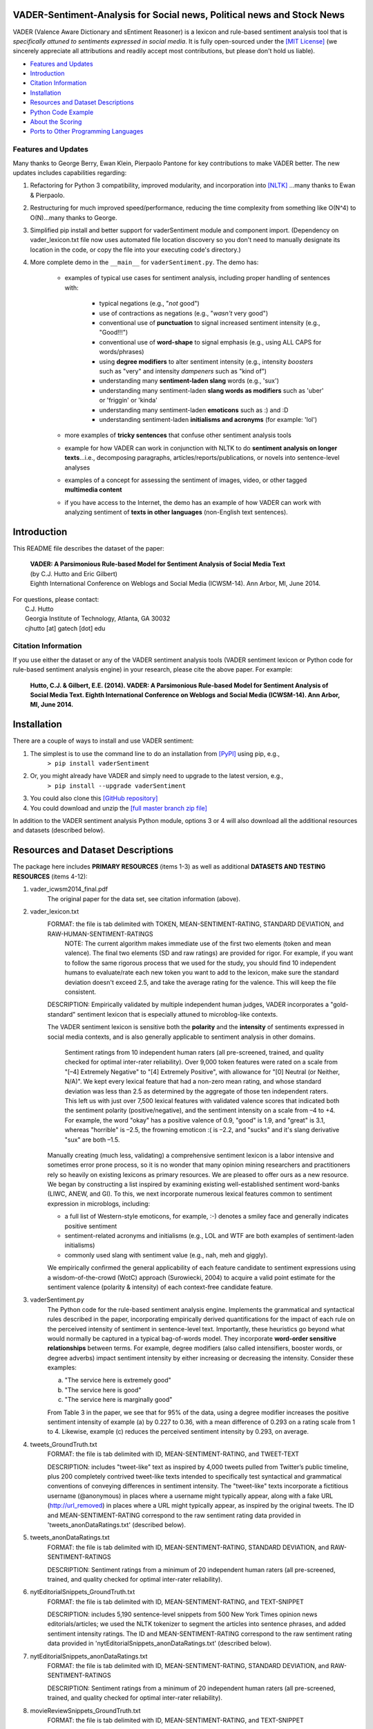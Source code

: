 ====================================
VADER-Sentiment-Analysis for Social news, Political news and Stock News
====================================

VADER (Valence Aware Dictionary and sEntiment Reasoner) is a lexicon and rule-based sentiment analysis tool that is *specifically attuned to sentiments expressed in social media*. It is fully open-sourced under the `[MIT License] <http://choosealicense.com/>`_ (we sincerely appreciate all attributions and readily accept most contributions, but please don't hold us liable).

* `Features and Updates`_
* Introduction_
* `Citation Information`_
* Installation_
* `Resources and Dataset Descriptions`_
* `Python Code Example`_
* `About the Scoring`_
* `Ports to Other Programming Languages`_

Features and Updates
------------------------------------
Many thanks to George Berry, Ewan Klein, Pierpaolo Pantone for key contributions to make VADER better.  The new updates includes capabilities regarding:

#. Refactoring for Python 3 compatibility, improved modularity, and incorporation into `[NLTK] <http://www.nltk.org/_modules/nltk/sentiment/vader.html>`_ ...many thanks to Ewan & Pierpaolo.
#. Restructuring for much improved speed/performance, reducing the time complexity from something like O(N^4) to O(N)...many thanks to George.
#. Simplified pip install and better support for vaderSentiment module and component import. (Dependency on vader_lexicon.txt file now uses automated file location discovery so you don't need to manually designate its location in the code, or copy the file into your executing code's directory.)
#. More complete demo in the ``__main__`` for ``vaderSentiment.py``. The demo has:

	* examples of typical use cases for sentiment analysis, including proper handling of sentences with:

		- typical negations (e.g., "*not* good")
		- use of contractions as negations (e.g., "*wasn't* very good")
		- conventional use of **punctuation** to signal increased sentiment intensity (e.g., "Good!!!")
		- conventional use of **word-shape** to signal emphasis (e.g., using ALL CAPS for words/phrases)
		- using **degree modifiers** to alter sentiment intensity (e.g., intensity *boosters* such as "very" and intensity *dampeners* such as "kind of")
		- understanding many **sentiment-laden slang** words (e.g., 'sux')
		- understanding many sentiment-laden **slang words as modifiers** such as 'uber' or 'friggin' or 'kinda'
		- understanding many sentiment-laden **emoticons** such as :) and :D
		- understanding sentiment-laden **initialisms and acronyms** (for example: 'lol')

	* more examples of **tricky sentences** that confuse other sentiment analysis tools
	* example for how VADER can work in conjunction with NLTK to do **sentiment analysis on longer texts**...i.e., decomposing paragraphs, articles/reports/publications, or novels into sentence-level analyses
	* examples of a concept for assessing the sentiment of images, video, or other tagged **multimedia content**
	* if you have access to the Internet, the demo has an example of how VADER can work with analyzing sentiment of **texts in other languages** (non-English text sentences).

====================================
Introduction
====================================

This README file describes the dataset of the paper:

	|  **VADER: A Parsimonious Rule-based Model for Sentiment Analysis of Social Media Text**
	|  (by C.J. Hutto and Eric Gilbert) 
	|  Eighth International Conference on Weblogs and Social Media (ICWSM-14). Ann Arbor, MI, June 2014. 
 
| For questions, please contact: 
|     C.J. Hutto 
|     Georgia Institute of Technology, Atlanta, GA 30032  
|     cjhutto [at] gatech [dot] edu 
 

Citation Information
------------------------------------

If you use either the dataset or any of the VADER sentiment analysis tools (VADER sentiment lexicon or Python code for rule-based sentiment analysis engine) in your research, please cite the above paper. For example:  

  **Hutto, C.J. & Gilbert, E.E. (2014). VADER: A Parsimonious Rule-based Model for Sentiment Analysis of Social Media Text. Eighth International Conference on Weblogs and Social Media (ICWSM-14). Ann Arbor, MI, June 2014.** 

====================================
Installation
====================================

There are a couple of ways to install and use VADER sentiment:  

#. The simplest is to use the command line to do an installation from `[PyPI] <https://pypi.python.org/pypi/vaderSentiment>`_ using pip, e.g., 
    ``> pip install vaderSentiment``
#. Or, you might already have VADER and simply need to upgrade to the latest version, e.g., 
    ``> pip install --upgrade vaderSentiment``
#. You could also clone this `[GitHub repository] <https://github.com/cjhutto/vaderSentiment>`_ 
#. You could download and unzip the `[full master branch zip file] <https://github.com/cjhutto/vaderSentiment/archive/master.zip>`_ 

In addition to the VADER sentiment analysis Python module, options 3 or 4 will also download all the additional resources and datasets (described below).

====================================
Resources and Dataset Descriptions
====================================

The package here includes **PRIMARY RESOURCES** (items 1-3) as well as additional **DATASETS AND TESTING RESOURCES** (items 4-12):

#. vader_icwsm2014_final.pdf
    The original paper for the data set, see citation information (above).

#. vader_lexicon.txt
    FORMAT: the file is tab delimited with TOKEN, MEAN-SENTIMENT-RATING, STANDARD DEVIATION, and RAW-HUMAN-SENTIMENT-RATINGS
	NOTE: The current algorithm makes immediate use of the first two elements (token and mean valence). The final two elements (SD and raw ratings) are provided for rigor.  For example, if you want to follow the same rigorous process that we used for the study, you should find 10 independent humans to evaluate/rate each new token you want to add to the lexicon, make sure the standard deviation doesn't exceed 2.5, and take the average rating for the valence. This will keep the file consistent.
	
    DESCRIPTION: 
    Empirically validated by multiple independent human judges, VADER incorporates a "gold-standard" sentiment lexicon that is especially attuned to microblog-like contexts.
    
    The VADER sentiment lexicon is sensitive both the **polarity** and the **intensity** of sentiments expressed in social media contexts, and is also generally applicable to sentiment analysis in other domains.
	
	Sentiment ratings from 10 independent human raters (all pre-screened, trained, and quality checked for optimal inter-rater reliability). Over 9,000 token features were rated on a scale from "[–4] Extremely Negative" to "[4] Extremely Positive", with allowance for "[0] Neutral (or Neither, N/A)".  We kept every lexical feature that had a non-zero mean rating, and whose standard deviation was less than 2.5 as determined by the aggregate of those ten independent raters.  This left us with just over 7,500 lexical features with validated valence scores that indicated both the sentiment polarity (positive/negative), and the sentiment intensity on a scale from –4 to +4. For example, the word "okay" has a positive valence of 0.9, "good" is 1.9, and "great" is 3.1, whereas "horrible" is –2.5, the frowning emoticon :( is –2.2, and "sucks" and it's slang derivative "sux" are both –1.5.
	
    Manually creating (much less, validating) a comprehensive sentiment lexicon is a labor intensive and sometimes error prone process, so it is no wonder that many opinion mining researchers and practitioners rely so heavily on existing lexicons as primary resources. We are pleased to offer ours as a new resource. We began by constructing a list inspired by examining existing well-established sentiment word-banks (LIWC, ANEW, and GI). To this, we next incorporate numerous lexical features common to sentiment expression in microblogs, including:
	
    * a full list of Western-style emoticons, for example, :-) denotes a smiley face and generally indicates positive sentiment
    * sentiment-related acronyms and initialisms (e.g., LOL and WTF are both examples of sentiment-laden initialisms)
    * commonly used slang with sentiment value (e.g., nah, meh and giggly). 
	
    We empirically confirmed the general applicability of each feature candidate to sentiment expressions using a wisdom-of-the-crowd (WotC) approach (Surowiecki, 2004) to acquire a valid point estimate for the sentiment valence (polarity & intensity) of each context-free candidate feature. 

#. vaderSentiment.py
    The Python code for the rule-based sentiment analysis engine. Implements the grammatical and syntactical rules described in the paper, incorporating empirically derived quantifications for the impact of each rule on the perceived intensity of sentiment in sentence-level text. Importantly, these heuristics go beyond what would normally be captured in a typical bag-of-words model. They incorporate **word-order sensitive relationships** between terms. For example, degree modifiers (also called intensifiers, booster words, or degree adverbs) impact sentiment intensity by either increasing or decreasing the intensity. Consider these examples:
	
    (a) "The service here is extremely good" 
    (b) "The service here is good" 
    (c) "The service here is marginally good" 
	
    From Table 3 in the paper, we see that for 95% of the data, using a degree modifier increases the positive sentiment intensity of example (a) by 0.227 to 0.36, with a mean difference of 0.293 on a rating scale from 1 to 4. Likewise, example (c) reduces the perceived sentiment intensity by 0.293, on average.

#. tweets_GroundTruth.txt
    FORMAT: the file is tab delimited with ID, MEAN-SENTIMENT-RATING, and TWEET-TEXT
	
    DESCRIPTION: includes "tweet-like" text as inspired by 4,000 tweets pulled from Twitter’s public timeline, plus 200 completely contrived tweet-like texts intended to specifically test syntactical and grammatical conventions of conveying differences in sentiment intensity. The "tweet-like" texts incorporate a fictitious username (@anonymous) in places where a username might typically appear, along with a fake URL (http://url_removed) in places where a URL might typically appear, as inspired by the original tweets. The ID and MEAN-SENTIMENT-RATING correspond to the raw sentiment rating data provided in 'tweets_anonDataRatings.txt' (described below).

#. tweets_anonDataRatings.txt
    FORMAT: the file is tab delimited with ID, MEAN-SENTIMENT-RATING, STANDARD DEVIATION, and RAW-SENTIMENT-RATINGS
	
    DESCRIPTION: Sentiment ratings from a minimum of 20 independent human raters (all pre-screened, trained, and quality checked for optimal inter-rater reliability).

#. nytEditorialSnippets_GroundTruth.txt
    FORMAT: the file is tab delimited with ID, MEAN-SENTIMENT-RATING, and TEXT-SNIPPET
	
    DESCRIPTION: includes 5,190 sentence-level snippets from 500 New York Times opinion news editorials/articles; we used the NLTK tokenizer to segment the articles into sentence phrases, and added sentiment intensity ratings. The ID and MEAN-SENTIMENT-RATING correspond to the raw sentiment rating data provided in 'nytEditorialSnippets_anonDataRatings.txt' (described below).

#. nytEditorialSnippets_anonDataRatings.txt
    FORMAT: the file is tab delimited with ID, MEAN-SENTIMENT-RATING, STANDARD DEVIATION, and RAW-SENTIMENT-RATINGS
	
    DESCRIPTION: Sentiment ratings from a minimum of 20 independent human raters (all pre-screened, trained, and quality checked for optimal inter-rater reliability).

#. movieReviewSnippets_GroundTruth.txt 
    FORMAT: the file is tab delimited with ID, MEAN-SENTIMENT-RATING, and TEXT-SNIPPET
	
    DESCRIPTION: includes 10,605 sentence-level snippets from rotten.tomatoes.com. The snippets were derived from an original set of 2000 movie reviews (1000 positive and 1000 negative) in Pang & Lee (2004); we used the NLTK tokenizer to segment the reviews into sentence phrases, and added sentiment intensity ratings. The ID and MEAN-SENTIMENT-RATING correspond to the raw sentiment rating data provided in 'movieReviewSnippets_anonDataRatings.txt' (described below).

#. movieReviewSnippets_anonDataRatings.txt 
    FORMAT: the file is tab delimited with ID, MEAN-SENTIMENT-RATING, STANDARD DEVIATION, and RAW-SENTIMENT-RATINGS
	
    DESCRIPTION: Sentiment ratings from a minimum of 20 independent human raters (all pre-screened, trained, and quality checked for optimal inter-rater reliability).

#. amazonReviewSnippets_GroundTruth.txt 
    FORMAT: the file is tab delimited with ID, MEAN-SENTIMENT-RATING, and TEXT-SNIPPET 
	 
    DESCRIPTION: includes 3,708 sentence-level snippets from 309 customer reviews on 5 different products. The reviews were originally used in Hu & Liu (2004); we added sentiment intensity ratings. The ID and MEAN-SENTIMENT-RATING correspond to the raw sentiment rating data provided in 'amazonReviewSnippets_anonDataRatings.txt' (described below).

#. amazonReviewSnippets_anonDataRatings.txt 
    FORMAT: the file is tab delimited with ID, MEAN-SENTIMENT-RATING, STANDARD DEVIATION, and RAW-SENTIMENT-RATINGS
	 
    DESCRIPTION: Sentiment ratings from a minimum of 20 independent human raters (all pre-screened, trained, and quality checked for optimal inter-rater reliability).


#. Comp.Social website with more papers/research: 
    [Comp.Social](http://comp.social.gatech.edu/papers/)

====================================
Python Code Example
====================================

For a **more complete demo**, point your terminal to vader's install directory (e.g., if you installed using pip, it might be ``\Python3x\lib\site-packages\vaderSentiment``), and then run ``python vaderSentiment.py``.

The demo has more examples of tricky sentences that confuse other sentiment analysis tools. It also demonstrates how VADER can work in conjunction with NLTK to do sentiment analysis on longer texts...i.e., decomposing paragraphs, articles/reports/publications, or novels into sentence-level analysis.  It also demonstrates a concept for assessing the sentiment of images, video, or other tagged multimedia content.

If you have access to the Internet, the demo will also show how VADER can work with analyzing sentiment of non-English text sentences.

::

	from vaderSentiment.vaderSentiment import SentimentIntensityAnalyzer
	#note: depending on how you installed (e.g., using source code download versus pip install), you may need to import like this:
	#from vaderSentiment import SentimentIntensityAnalyzer

    # --- examples -------
    sentences = ["VADER is smart, handsome, and funny.",      # positive sentence example
                "VADER is not smart, handsome, nor funny.",   # negation sentence example
                "VADER is smart, handsome, and funny!",       # punctuation emphasis handled correctly (sentiment intensity adjusted)
                "VADER is very smart, handsome, and funny.",  # booster words handled correctly (sentiment intensity adjusted)
                "VADER is VERY SMART, handsome, and FUNNY.",  # emphasis for ALLCAPS handled
                "VADER is VERY SMART, handsome, and FUNNY!!!",# combination of signals - VADER appropriately adjusts intensity
                "VADER is VERY SMART, uber handsome, and FRIGGIN FUNNY!!!",# booster words & punctuation make this close to ceiling for score
                "The book was good.",         				  # positive sentence
                "The book was kind of good.",                 # qualified positive sentence is handled correctly (intensity adjusted)
                "The plot was good, but the characters are uncompelling and the dialog is not great.", # mixed negation sentence
                "At least it isn't a horrible book.",         # negated negative sentence with contraction
                "Make sure you :) or :D today!",              # emoticons handled
                "Today SUX!",                                 # negative slang with capitalization emphasis
                "Today only kinda sux! But I'll get by, lol"  # mixed sentiment example with slang and constrastive conjunction "but"
                 ]
    
    analyzer = SentimentIntensityAnalyzer()
    for sentence in sentences:
        vs = analyzer.polarity_scores(sentence)
        print("{:-<65} {}".format(sentence, str(vs)))


For a **more complete demo**, go to the install directory and run ``python vaderSentiment.py``. (Be sure you are set to handle UTF-8 encoding in your terminal or IDE.)

====================================
Output for the above example code
====================================

::

	VADER is smart, handsome, and funny.----------------------------- {'neg': 0.0, 'neu': 0.254, 'pos': 0.746, 'compound': 0.8316}
	VADER is not smart, handsome, nor funny.------------------------- {'neg': 0.646, 'neu': 0.354, 'pos': 0.0, 'compound': -0.7424}
	VADER is smart, handsome, and funny!----------------------------- {'neg': 0.0, 'neu': 0.248, 'pos': 0.752, 'compound': 0.8439}
	VADER is very smart, handsome, and funny.------------------------ {'neg': 0.0, 'neu': 0.299, 'pos': 0.701, 'compound': 0.8545}
	VADER is VERY SMART, handsome, and FUNNY.------------------------ {'neg': 0.0, 'neu': 0.246, 'pos': 0.754, 'compound': 0.9227}
	VADER is VERY SMART, handsome, and FUNNY!!!---------------------- {'neg': 0.0, 'neu': 0.233, 'pos': 0.767, 'compound': 0.9342}
	VADER is VERY SMART, uber handsome, and FRIGGIN FUNNY!!!--------- {'neg': 0.0, 'neu': 0.294, 'pos': 0.706, 'compound': 0.9469}
	The book was good.----------------------------------------------- {'neg': 0.0, 'neu': 0.508, 'pos': 0.492, 'compound': 0.4404}
	The book was kind of good.--------------------------------------- {'neg': 0.0, 'neu': 0.657, 'pos': 0.343, 'compound': 0.3832}
	The plot was good, but the characters are uncompelling and the dialog is not great. {'neg': 0.327, 'neu': 0.579, 'pos': 0.094, 'compound': -0.7042}
	At least it isn't a horrible book.------------------------------- {'neg': 0.0, 'neu': 0.637, 'pos': 0.363, 'compound': 0.431}
	Make sure you :) or :D today!------------------------------------ {'neg': 0.0, 'neu': 0.294, 'pos': 0.706, 'compound': 0.8633}
	Today SUX!------------------------------------------------------- {'neg': 0.779, 'neu': 0.221, 'pos': 0.0, 'compound': -0.5461}
	Today only kinda sux! But I'll get by, lol----------------------- {'neg': 0.179, 'neu': 0.569, 'pos': 0.251, 'compound': 0.2228}


====================================
About the Scoring
====================================

* The ``compound`` score is computed by summing the valence scores of each word in the lexicon, adjusted according to the rules, and then normalized to be between -1 (most extreme negative) and +1 (most extreme positive). This is the most useful metric if you want a single unidimensional measure of sentiment for a given sentence. Calling it a 'normalized, weighted composite score' is accurate. 
 
  It is also useful for researchers who would like to set standardized thresholds for classifying sentences as either positive, neutral, or negative.  
  Typical threshold values (used in the literature cited on this page) are:

 #. **positive sentiment**: ``compound`` score >=  0.05
 #. **neutral  sentiment**: (``compound`` score > -0.05) and (``compound`` score < 0.05)
 #. **negative sentiment**: ``compound`` score <= -0.05

* The ``pos``, ``neu``, and ``neg`` scores are ratios for proportions of text that fall in each category (so these should all add up to be 1... or close to it with float operation).  These are the most useful metrics if you want multidimensional measures of sentiment for a given sentence.

====================================
Ports to Other Programming Languages
====================================
Feel free to let me know about ports of VADER Sentiment to other programming languages. So far, I know about these helpful ports:

#. Java
    `VaderSentimentJava <https://github.com/apanimesh061/VaderSentimentJava>`_ by apanimesh061

#. JavaScript
	`vaderSentiment-js <https://github.com/vaderSentiment/vaderSentiment-js>`_ by nimaeskandary

#. PHP
	`php-vadersentiment <https://github.com/abusby/php-vadersentiment>`_ by abusby

#. Scala
	`Sentiment <https://github.com/ziyasal/Sentiment>`_ by ziyasal
